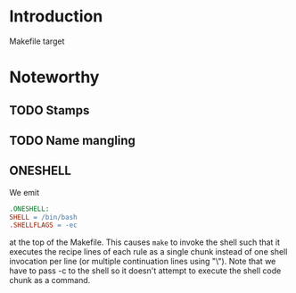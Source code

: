 * Introduction

  Makefile target

* Noteworthy

** TODO Stamps

** TODO Name mangling

** ONESHELL

   We emit

   #+BEGIN_SRC makefile
     .ONESHELL:
     SHELL = /bin/bash
     .SHELLFLAGS = -ec
   #+END_SRC

   at the top of the Makefile.  This causes =make= to invoke the shell
   such that it executes the recipe lines of each rule as a single
   chunk instead of one shell invocation per line (or multiple
   continuation lines using "\"). Note that we have to pass -c to the
   shell so it doesn't attempt to execute the shell code chunk as a
   command.
